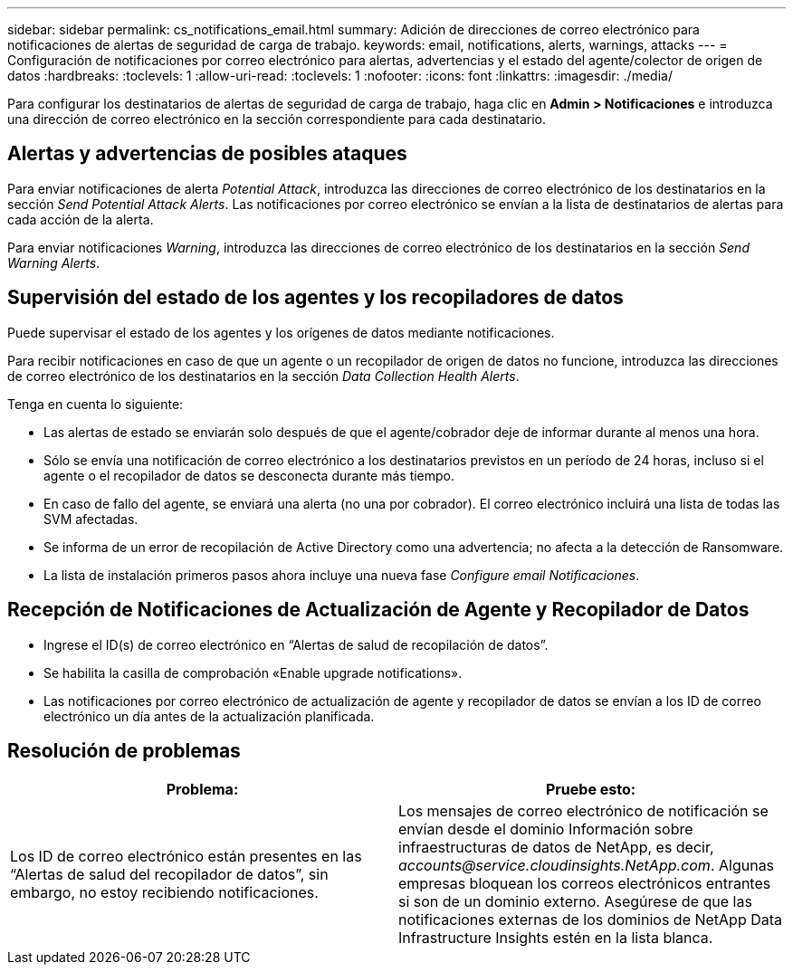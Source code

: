 ---
sidebar: sidebar 
permalink: cs_notifications_email.html 
summary: Adición de direcciones de correo electrónico para notificaciones de alertas de seguridad de carga de trabajo. 
keywords: email, notifications, alerts, warnings, attacks 
---
= Configuración de notificaciones por correo electrónico para alertas, advertencias y el estado del agente/colector de origen de datos
:hardbreaks:
:toclevels: 1
:allow-uri-read: 
:toclevels: 1
:nofooter: 
:icons: font
:linkattrs: 
:imagesdir: ./media/


[role="lead"]
Para configurar los destinatarios de alertas de seguridad de carga de trabajo, haga clic en *Admin > Notificaciones* e introduzca una dirección de correo electrónico en la sección correspondiente para cada destinatario.



== Alertas y advertencias de posibles ataques

Para enviar notificaciones de alerta _Potential Attack_, introduzca las direcciones de correo electrónico de los destinatarios en la sección _Send Potential Attack Alerts_. Las notificaciones por correo electrónico se envían a la lista de destinatarios de alertas para cada acción de la alerta.

Para enviar notificaciones _Warning_, introduzca las direcciones de correo electrónico de los destinatarios en la sección _Send Warning Alerts_.



== Supervisión del estado de los agentes y los recopiladores de datos

Puede supervisar el estado de los agentes y los orígenes de datos mediante notificaciones.

Para recibir notificaciones en caso de que un agente o un recopilador de origen de datos no funcione, introduzca las direcciones de correo electrónico de los destinatarios en la sección _Data Collection Health Alerts_.

Tenga en cuenta lo siguiente:

* Las alertas de estado se enviarán solo después de que el agente/cobrador deje de informar durante al menos una hora.
* Sólo se envía una notificación de correo electrónico a los destinatarios previstos en un período de 24 horas, incluso si el agente o el recopilador de datos se desconecta durante más tiempo.
* En caso de fallo del agente, se enviará una alerta (no una por cobrador). El correo electrónico incluirá una lista de todas las SVM afectadas.
* Se informa de un error de recopilación de Active Directory como una advertencia; no afecta a la detección de Ransomware.
* La lista de instalación primeros pasos ahora incluye una nueva fase _Configure email Notificaciones_.




== Recepción de Notificaciones de Actualización de Agente y Recopilador de Datos

* Ingrese el ID(s) de correo electrónico en “Alertas de salud de recopilación de datos”.
* Se habilita la casilla de comprobación «Enable upgrade notifications».
* Las notificaciones por correo electrónico de actualización de agente y recopilador de datos se envían a los ID de correo electrónico un día antes de la actualización planificada.




== Resolución de problemas

|===
| *Problema:* | *Pruebe esto:* 


| Los ID de correo electrónico están presentes en las “Alertas de salud del recopilador de datos”, sin embargo, no estoy recibiendo notificaciones. | Los mensajes de correo electrónico de notificación se envían desde el dominio Información sobre infraestructuras de datos de NetApp, es decir, _accounts@service.cloudinsights.NetApp.com_. Algunas empresas bloquean los correos electrónicos entrantes si son de un dominio externo. Asegúrese de que las notificaciones externas de los dominios de NetApp Data Infrastructure Insights estén en la lista blanca. 
|===